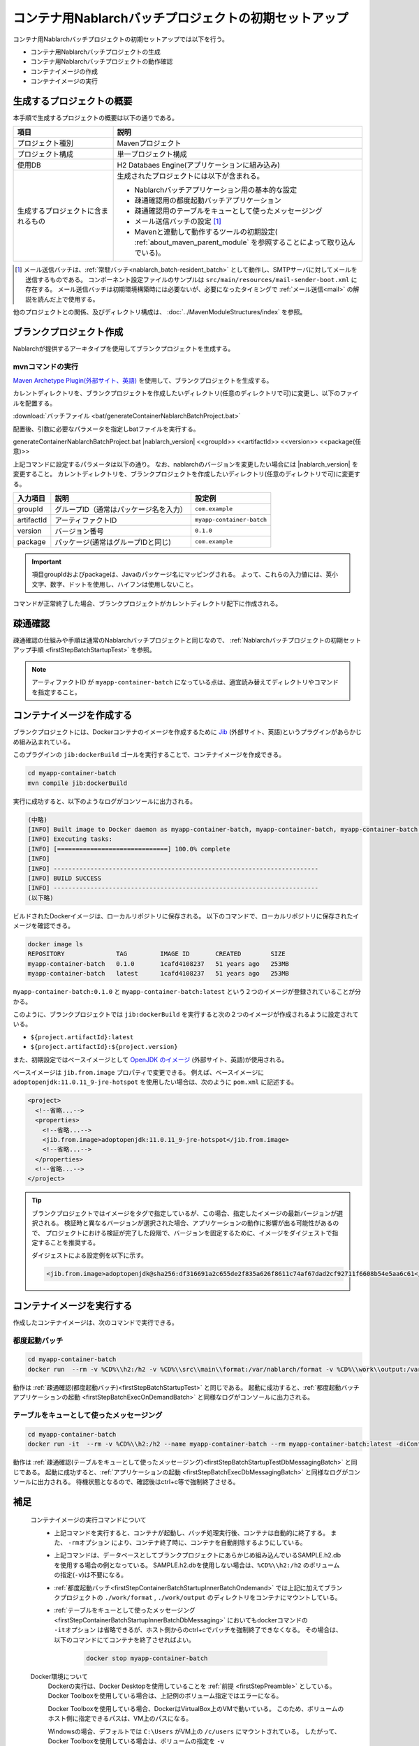 ----------------------------------------------------------
コンテナ用Nablarchバッチプロジェクトの初期セットアップ
----------------------------------------------------------

コンテナ用Nablarchバッチプロジェクトの初期セットアップでは以下を行う。

* コンテナ用Nablarchバッチプロジェクトの生成
* コンテナ用Nablarchバッチプロジェクトの動作確認
* コンテナイメージの作成
* コンテナイメージの実行


生成するプロジェクトの概要
----------------------------------------------------------

本手順で生成するプロジェクトの概要は以下の通りである。

.. list-table::
  :header-rows: 1
  :class: white-space-normal
  :widths: 8,20

  * - 項目
    - 説明
  * - プロジェクト種別
    - Mavenプロジェクト
  * - プロジェクト構成
    - 単一プロジェクト構成
  * - 使用DB
    - H2 Databaes Engine(アプリケーションに組み込み)
  * - 生成するプロジェクトに含まれるもの
    - 生成されたプロジェクトには以下が含まれる。
       
      * Nablarchバッチアプリケーション用の基本的な設定
      * 疎通確認用の都度起動バッチアプリケーション
      * 疎通確認用のテーブルをキューとして使ったメッセージング
      * メール送信バッチの設定 \ [#mailSendBatch]_\
      * Mavenと連動して動作するツールの初期設定( :ref:`about_maven_parent_module` を参照することによって取り込んでいる)。


.. [#mailSendBatch]
   メール送信バッチは、:ref:`常駐バッチ<nablarch_batch-resident_batch>`  として動作し、SMTPサーバに対してメールを送信するものである。
   コンポーネント設定ファイルのサンプルは ``src/main/resources/mail-sender-boot.xml`` に存在する。
   メール送信バッチは初期環境構築時には必要ないが、必要になったタイミングで :ref:`メール送信<mail>` の解説を読んだ上で使用する。


他のプロジェクトとの関係、及びディレクトリ構成は、 :doc:`../MavenModuleStructures/index` を参照。


.. _firstStepGenerateContainerBatchBlankProject:

ブランクプロジェクト作成
----------------------------------------------------------

Nablarchが提供するアーキタイプを使用してブランクプロジェクトを生成する。

mvnコマンドの実行
~~~~~~~~~~~~~~~~~

`Maven Archetype Plugin(外部サイト、英語) <https://maven.apache.org/archetype/maven-archetype-plugin/usage.html>`_ を使用して、ブランクプロジェクトを生成する。

カレントディレクトリを、ブランクプロジェクトを作成したいディレクトリ(任意のディレクトリで可)に変更し、以下のファイルを配置する。

:download:`バッチファイル <bat/generateContainerNablarchBatchProject.bat>`

配置後、引数に必要なパラメータを指定しbatファイルを実行する。

generateContainerNablarchBatchProject.bat |nablarch_version| <<groupId>> <<artifactId>> <<version>> <<package(任意)>>

上記コマンドに設定するパラメータは以下の通り。
なお、nablarchのバージョンを変更したい場合には |nablarch_version| を変更すること。
カレントディレクトリを、ブランクプロジェクトを作成したいディレクトリ(任意のディレクトリで可)に変更する。

=========== ========================================= =======================
入力項目    説明                                      設定例
=========== ========================================= =======================
groupId      グループID（通常はパッケージ名を入力）   ``com.example``
artifactId   アーティファクトID                       ``myapp-container-batch``
version      バージョン番号                           ``0.1.0``
package      パッケージ(通常はグループIDと同じ)       ``com.example``
=========== ========================================= =======================

.. important::
   項目groupIdおよびpackageは、Javaのパッケージ名にマッピングされる。
   よって、これらの入力値には、英小文字、数字、ドットを使用し、ハイフンは使用しないこと。

コマンドが正常終了した場合、ブランクプロジェクトがカレントディレクトリ配下に作成される。


.. _firstStepContainerBatchStartupTest:

疎通確認
-------------------------

疎通確認の仕組みや手順は通常のNablarchバッチプロジェクトと同じなので、 :ref:`Nablarchバッチプロジェクトの初期セットアップ手順 <firstStepBatchStartupTest>` を参照。

.. note::

  アーティファクトID が ``myapp-container-batch`` になっている点は、適宜読み替えてディレクトリやコマンドを指定すること。


.. _firstStepBuildContainerBatchDockerImage:

コンテナイメージを作成する
----------------------------------

ブランクプロジェクトには、Dockerコンテナのイメージを作成するために `Jib <https://github.com/GoogleContainerTools/jib/tree/master/jib-maven-plugin>`_ (外部サイト、英語)というプラグインがあらかじめ組み込まれている。

このプラグインの ``jib:dockerBuild`` ゴールを実行することで、コンテナイメージを作成できる。

.. code-block:: text

  cd myapp-container-batch
  mvn compile jib:dockerBuild


実行に成功すると、以下のようなログがコンソールに出力される。

.. code-block:: text

  (中略)
  [INFO] Built image to Docker daemon as myapp-container-batch, myapp-container-batch, myapp-container-batch:0.1.0
  [INFO] Executing tasks:
  [INFO] [==============================] 100.0% complete
  [INFO]
  [INFO] ------------------------------------------------------------------------
  [INFO] BUILD SUCCESS
  [INFO] ------------------------------------------------------------------------
  (以下略)

ビルドされたDockerイメージは、ローカルリポジトリに保存される。
以下のコマンドで、ローカルリポジトリに保存されたイメージを確認できる。

.. code-block:: text

  docker image ls
  REPOSITORY              TAG         IMAGE ID       CREATED        SIZE
  myapp-container-batch   0.1.0       1cafd4108237   51 years ago   253MB
  myapp-container-batch   latest      1cafd4108237   51 years ago   253MB

``myapp-container-batch:0.1.0`` と ``myapp-container-batch:latest`` という２つのイメージが登録されていることが分かる。

このように、ブランクプロジェクトでは ``jib:dockerBuild`` を実行すると次の２つのイメージが作成されるように設定されている。

* ``${project.artifactId}:latest``
* ``${project.artifactId}:${project.version}``

また、初期設定ではベースイメージとして `OpenJDK のイメージ <https://hub.docker.com/_/adoptopenjdk>`_ (外部サイト、英語)が使用される。

ベースイメージは ``jib.from.image`` プロパティで変更できる。
例えば、ベースイメージに ``adoptopenjdk:11.0.11_9-jre-hotspot`` を使用したい場合は、次のように ``pom.xml`` に記述する。

.. code-block:: xml

  <project>
    <!--省略...-->
    <properties>
      <!--省略...-->
      <jib.from.image>adoptopenjdk:11.0.11_9-jre-hotspot</jib.from.image>
      <!--省略...-->
    </properties>
    <!--省略...-->
  </project>

.. tip::

  ブランクプロジェクトではイメージをタグで指定しているが、この場合、指定したイメージの最新バージョンが選択される。
  検証時と異なるバージョンが選択された場合、アプリケーションの動作に影響が出る可能性があるので、
  プロジェクトにおける検証が完了した段階で、バージョンを固定するために、イメージをダイジェストで指定することを推奨する。

  ダイジェストによる設定例を以下に示す。

  .. code-block:: xml

    <jib.from.image>adoptopenjdk@sha256:df316691a2c655de2f835a626f8611c74af67dad2cf92711f6608b54e5aa6c61</jib.from.image>

.. _firstStepRunContainerBatchDockerImage:

コンテナイメージを実行する
----------------------------------

作成したコンテナイメージは、次のコマンドで実行できる。

.. _firstStepContainerBatchStartupInnerBatchOndemand:

都度起動バッチ
~~~~~~~~~~~~~~~~~
.. code-block:: text

  cd myapp-container-batch
  docker run  --rm -v %CD%\\h2:/h2 -v %CD%\\src\\main\\format:/var/nablarch/format -v %CD%\\work\\output:/var/nablarch/output  --name myapp-container-batch myapp-container-batch:latest -diConfig classpath:batch-boot.xml -requestPath SampleBatch -userId batch_user

動作は :ref:`疎通確認(都度起動バッチ)<firstStepBatchStartupTest>` と同じである。
起動に成功すると、:ref:`都度起動バッチアプリケーションの起動 <firstStepBatchExecOnDemandBatch>` と同様なログがコンソールに出力される。

.. _firstStepContainerBatchStartupInnerBatchDbMessaging:

テーブルをキューとして使ったメッセージング
~~~~~~~~~~~~~~~~~~~~~~~~~~~~~~~~~~~~~~~~~~~
.. code-block:: text

  cd myapp-container-batch
  docker run -it  --rm -v %CD%\\h2:/h2 --name myapp-container-batch --rm myapp-container-batch:latest -diConfig classpath:resident-batch-boot.xml -requestPath SampleResiBatch -userId batch_user

動作は :ref:`疎通確認(テーブルをキューとして使ったメッセージング)<firstStepBatchStartupTestDbMessagingBatch>` と同じである。
起動に成功すると、:ref:`アプリケーションの起動 <firstStepBatchExecDbMessagingBatch>` と同様なログがコンソールに出力される。
待機状態となるので、確認後はctrl+c等で強制終了させる。


補足
--------------------

 コンテナイメージの実行コマンドについて
  * 上記コマンドを実行すると、コンテナが起動し、バッチ処理実行後、コンテナは自動的に終了する。
    また、 ``-rmオプション`` により、コンテナ終了時に、コンテナを自動削除するようにしている。

  * 上記コマンドは、データベースとしてブランクプロジェクトにあらかじめ組み込んでいるSAMPLE.h2.dbを使用する場合の例となっている。
    SAMPLE.h2.dbを使用しない場合は、``%CD%\\h2:/h2`` のボリュームの指定(``-v``)は不要になる。

  * :ref:`都度起動バッチ<firstStepContainerBatchStartupInnerBatchOndemand>` では上記に加えてブランクプロジェクトの ``./work/format`` , ``./work/output`` のディレクトリをコンテナにマウントしている。

  * :ref:`テーブルをキューとして使ったメッセージング<firstStepContainerBatchStartupInnerBatchDbMessaging>` においてもdockerコマンドの ``-itオプション`` は省略できるが、ホスト側からのctrl+cでバッチを強制終了できなくなる。
    その場合は、以下のコマンドにてコンテナを終了させればよい。

     .. code-block:: text

      docker stop myapp-container-batch


 Docker環境について
  Dockerの実行は、Docker Desktopを使用していることを :ref:`前提 <firstStepPreamble>` としている。
  Docker Toolboxを使用している場合は、上記例のボリューム指定ではエラーになる。

  Docker Toolboxを使用している場合、DockerはVirtualBox上のVMで動いている。
  このため、ボリュームのホスト側に指定できるパスは、VM上のパスになる。

  Windowsの場合、デフォルトでは ``C:\Users`` がVM上の ``/c/users`` にマウントされている。
  したがって、Docker Toolboxを使用している場合は、ボリュームの指定を ``-v /c/users/path/to/project/h2:/usr/local/tomcat/h2`` のようにしなければならない。

 H2、ツールについて
  H2のデータの確認方法や、ブランクプロジェクトに組み込まれているツールに関しては、 :doc:`../firstStep_appendix/firststep_complement` を参照すること。

